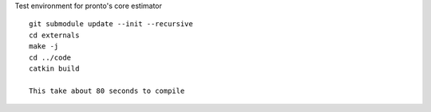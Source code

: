 Test environment for pronto's core estimator

::

  git submodule update --init --recursive
  cd externals
  make -j
  cd ../code
  catkin build

  This take about 80 seconds to compile